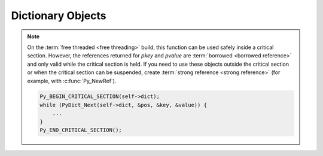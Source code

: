 .. highlight:: c

.. _dictobjects:

Dictionary Objects
------------------

.. index:: pair: object; dictionary


.. c:type:: PyDictObject

   This subtype of :c:type:`PyObject` represents a Python dictionary object.


.. c:var:: PyTypeObject PyDict_Type

   This instance of :c:type:`PyTypeObject` represents the Python dictionary
   type.  This is the same object as :class:`dict` in the Python layer.


.. c:function:: int PyDict_Check(PyObject *p)

   Return true if *p* is a dict object or an instance of a subtype of the dict
   type.  This function always succeeds.


.. c:function:: int PyDict_CheckExact(PyObject *p)

   Return true if *p* is a dict object, but not an instance of a subtype of
   the dict type.  This function always succeeds.


.. c:function:: PyObject* PyDict_New()

   Return a new empty dictionary, or ``NULL`` on failure.


.. c:function:: PyObject* PyDictProxy_New(PyObject *mapping)

   Return a :class:`types.MappingProxyType` object for a mapping which
   enforces read-only behavior.  This is normally used to create a view to
   prevent modification of the dictionary for non-dynamic class types.


.. c:function:: void PyDict_Clear(PyObject *p)

   Empty an existing dictionary of all key-value pairs.


.. c:function:: int PyDict_Contains(PyObject *p, PyObject *key)

   Determine if dictionary *p* contains *key*.  If an item in *p* is matches
   *key*, return ``1``, otherwise return ``0``.  On error, return ``-1``.
   This is equivalent to the Python expression ``key in p``.


.. c:function:: int PyDict_ContainsString(PyObject *p, const char *key)

   This is the same as :c:func:`PyDict_Contains`, but *key* is specified as a
   :c:expr:`const char*` UTF-8 encoded bytes string, rather than a
   :c:expr:`PyObject*`.

   .. versionadded:: 3.13


.. c:function:: PyObject* PyDict_Copy(PyObject *p)

   Return a new dictionary that contains the same key-value pairs as *p*.


.. c:function:: int PyDict_SetItem(PyObject *p, PyObject *key, PyObject *val)

   Insert *val* into the dictionary *p* with a key of *key*.  *key* must be
   :term:`hashable`; if it isn't, :exc:`TypeError` will be raised. Return
   ``0`` on success or ``-1`` on failure.  This function *does not* steal a
   reference to *val*.


.. c:function:: int PyDict_SetItemString(PyObject *p, const char *key, PyObject *val)

   This is the same as :c:func:`PyDict_SetItem`, but *key* is
   specified as a :c:expr:`const char*` UTF-8 encoded bytes string,
   rather than a :c:expr:`PyObject*`.


.. c:function:: int PyDict_DelItem(PyObject *p, PyObject *key)

   Remove the entry in dictionary *p* with key *key*. *key* must be :term:`hashable`;
   if it isn't, :exc:`TypeError` is raised.
   If *key* is not in the dictionary, :exc:`KeyError` is raised.
   Return ``0`` on success or ``-1`` on failure.


.. c:function:: int PyDict_DelItemString(PyObject *p, const char *key)

   This is the same as :c:func:`PyDict_DelItem`, but *key* is
   specified as a :c:expr:`const char*` UTF-8 encoded bytes string,
   rather than a :c:expr:`PyObject*`.


.. c:function:: int PyDict_GetItemRef(PyObject *p, PyObject *key, PyObject **result)

   Return a new :term:`strong reference` to the object from dictionary *p*
   which has a key *key*:

   * If the key is present, set *\*result* to a new :term:`strong reference`
     to the value and return ``1``.
   * If the key is missing, set *\*result* to ``NULL`` and return ``0``.
   * On error, raise an exception and return ``-1``.

   .. versionadded:: 3.13

   See also the :c:func:`PyObject_GetItem` function.


.. c:function:: PyObject* PyDict_GetItem(PyObject *p, PyObject *key)

   Return a :term:`borrowed reference` to the object from dictionary *p* which
   has a key *key*.  Return ``NULL`` if the key *key* is missing *without*
   setting an exception.

   .. note::

      Exceptions that occur while this calls :meth:`~object.__hash__` and
      :meth:`~object.__eq__` methods are silently ignored.
      Prefer the :c:func:`PyDict_GetItemWithError` function instead.

   .. versionchanged:: 3.10
      Calling this API without an :term:`attached thread state` had been allowed for historical
      reason. It is no longer allowed.


.. c:function:: PyObject* PyDict_GetItemWithError(PyObject *p, PyObject *key)

   Variant of :c:func:`PyDict_GetItem` that does not suppress
   exceptions. Return ``NULL`` **with** an exception set if an exception
   occurred.  Return ``NULL`` **without** an exception set if the key
   wasn't present.


.. c:function:: PyObject* PyDict_GetItemString(PyObject *p, const char *key)

   This is the same as :c:func:`PyDict_GetItem`, but *key* is specified as a
   :c:expr:`const char*` UTF-8 encoded bytes string, rather than a
   :c:expr:`PyObject*`.

   .. note::

      Exceptions that occur while this calls :meth:`~object.__hash__` and
      :meth:`~object.__eq__` methods or while creating the temporary :class:`str`
      object are silently ignored.
      Prefer using the :c:func:`PyDict_GetItemWithError` function with your own
      :c:func:`PyUnicode_FromString` *key* instead.


.. c:function:: int PyDict_GetItemStringRef(PyObject *p, const char *key, PyObject **result)

   Similar to :c:func:`PyDict_GetItemRef`, but *key* is specified as a
   :c:expr:`const char*` UTF-8 encoded bytes string, rather than a
   :c:expr:`PyObject*`.

   .. versionadded:: 3.13


.. c:function:: PyObject* PyDict_SetDefault(PyObject *p, PyObject *key, PyObject *defaultobj)

   This is the same as the Python-level :meth:`dict.setdefault`.  If present, it
   returns the value corresponding to *key* from the dictionary *p*.  If the key
   is not in the dict, it is inserted with value *defaultobj* and *defaultobj*
   is returned.  This function evaluates the hash function of *key* only once,
   instead of evaluating it independently for the lookup and the insertion.

   .. versionadded:: 3.4


.. c:function:: int PyDict_SetDefaultRef(PyObject *p, PyObject *key, PyObject *default_value, PyObject **result)

   Inserts *default_value* into the dictionary *p* with a key of *key* if the
   key is not already present in the dictionary. If *result* is not ``NULL``,
   then *\*result* is set to a :term:`strong reference` to either
   *default_value*, if the key was not present, or the existing value, if *key*
   was already present in the dictionary.
   Returns ``1`` if the key was present and *default_value* was not inserted,
   or ``0`` if the key was not present and *default_value* was inserted.
   On failure, returns ``-1``, sets an exception, and sets ``*result``
   to ``NULL``.

   For clarity: if you have a strong reference to *default_value* before
   calling this function, then after it returns, you hold a strong reference
   to both *default_value* and *\*result* (if it's not ``NULL``).
   These may refer to the same object: in that case you hold two separate
   references to it.

   .. versionadded:: 3.13


.. c:function:: int PyDict_Pop(PyObject *p, PyObject *key, PyObject **result)

   Remove *key* from dictionary *p* and optionally return the removed value.
   Do not raise :exc:`KeyError` if the key missing.

   - If the key is present, set *\*result* to a new reference to the removed
     value if *result* is not ``NULL``, and return ``1``.
   - If the key is missing, set *\*result* to ``NULL`` if *result* is not
     ``NULL``, and return ``0``.
   - On error, raise an exception and return ``-1``.

   Similar to :meth:`dict.pop`, but without the default value and
   not raising :exc:`KeyError` if the key missing.

   .. versionadded:: 3.13


.. c:function:: int PyDict_PopString(PyObject *p, const char *key, PyObject **result)

   Similar to :c:func:`PyDict_Pop`, but *key* is specified as a
   :c:expr:`const char*` UTF-8 encoded bytes string, rather than a
   :c:expr:`PyObject*`.

   .. versionadded:: 3.13


.. c:function:: PyObject* PyDict_Items(PyObject *p)

   Return a :c:type:`PyListObject` containing all the items from the dictionary.


.. c:function:: PyObject* PyDict_Keys(PyObject *p)

   Return a :c:type:`PyListObject` containing all the keys from the dictionary.


.. c:function:: PyObject* PyDict_Values(PyObject *p)

   Return a :c:type:`PyListObject` containing all the values from the dictionary
   *p*.


.. c:function:: Py_ssize_t PyDict_Size(PyObject *p)

   .. index:: pair: built-in function; len

   Return the number of items in the dictionary.  This is equivalent to
   ``len(p)`` on a dictionary.


.. c:function:: int PyDict_Next(PyObject *p, Py_ssize_t *ppos, PyObject **pkey, PyObject **pvalue)

   Iterate over all key-value pairs in the dictionary *p*.  The
   :c:type:`Py_ssize_t` referred to by *ppos* must be initialized to ``0``
   prior to the first call to this function to start the iteration; the
   function returns true for each pair in the dictionary, and false once all
   pairs have been reported.  The parameters *pkey* and *pvalue* should either
   point to :c:expr:`PyObject*` variables that will be filled in with each key
   and value, respectively, or may be ``NULL``.  Any references returned through
   them are borrowed.  *ppos* should not be altered during iteration. Its
   value represents offsets within the internal dictionary structure, and
   since the structure is sparse, the offsets are not consecutive.

   For example::

      PyObject *key, *value;
      Py_ssize_t pos = 0;

      while (PyDict_Next(self->dict, &pos, &key, &value)) {
          /* do something interesting with the values... */
          ...
      }

   The dictionary *p* should not be mutated during iteration.  It is safe to
   modify the values of the keys as you iterate over the dictionary, but only
   so long as the set of keys does not change.  For example::

      PyObject *key, *value;
      Py_ssize_t pos = 0;

      while (PyDict_Next(self->dict, &pos, &key, &value)) {
          long i = PyLong_AsLong(value);
          if (i == -1 && PyErr_Occurred()) {
              return -1;
          }
          PyObject *o = PyLong_FromLong(i + 1);
          if (o == NULL)
              return -1;
          if (PyDict_SetItem(self->dict, key, o) < 0) {
              Py_DECREF(o);
              return -1;
          }
          Py_DECREF(o);
      }

   The function is not thread-safe in the :term:`free-threaded <free threading>`
   build without external synchronization.  You can use
   :c:macro:`Py_BEGIN_CRITICAL_SECTION` to lock the dictionary while iterating
   over it::

.. note::

   On the :term:`free threaded <free threading>` build, this function can be used safely inside
   a critical section. However, the references returned for *pkey* and
   *pvalue* are :term:`borrowed <borrowed reference>` and only valid while the critical section
   is held. If you need to use these objects outside the critical section or when the critical section
   can be suspended, create :term:`strong reference <strong reference>` (for example, with
   :c:func:`Py_NewRef`).

   .. code-block:: c

      Py_BEGIN_CRITICAL_SECTION(self->dict);
      while (PyDict_Next(self->dict, &pos, &key, &value)) {
          ...
      }
      Py_END_CRITICAL_SECTION();

.. c:function:: int PyDict_Merge(PyObject *a, PyObject *b, int override)

   Iterate over mapping object *b* adding key-value pairs to dictionary *a*.
   *b* may be a dictionary, or any object supporting :c:func:`PyMapping_Keys`
   and :c:func:`PyObject_GetItem`. If *override* is true, existing pairs in *a*
   will be replaced if a matching key is found in *b*, otherwise pairs will
   only be added if there is not a matching key in *a*. Return ``0`` on
   success or ``-1`` if an exception was raised.


.. c:function:: int PyDict_Update(PyObject *a, PyObject *b)

   This is the same as ``PyDict_Merge(a, b, 1)`` in C, and is similar to
   ``a.update(b)`` in Python except that :c:func:`PyDict_Update` doesn't fall
   back to the iterating over a sequence of key value pairs if the second
   argument has no "keys" attribute.  Return ``0`` on success or ``-1`` if an
   exception was raised.


.. c:function:: int PyDict_MergeFromSeq2(PyObject *a, PyObject *seq2, int override)

   Update or merge into dictionary *a*, from the key-value pairs in *seq2*.
   *seq2* must be an iterable object producing iterable objects of length 2,
   viewed as key-value pairs.  In case of duplicate keys, the last wins if
   *override* is true, else the first wins. Return ``0`` on success or ``-1``
   if an exception was raised. Equivalent Python (except for the return
   value)::

      def PyDict_MergeFromSeq2(a, seq2, override):
          for key, value in seq2:
              if override or key not in a:
                  a[key] = value

.. c:function:: int PyDict_AddWatcher(PyDict_WatchCallback callback)

   Register *callback* as a dictionary watcher. Return a non-negative integer
   id which must be passed to future calls to :c:func:`PyDict_Watch`. In case
   of error (e.g. no more watcher IDs available), return ``-1`` and set an
   exception.

   .. versionadded:: 3.12

.. c:function:: int PyDict_ClearWatcher(int watcher_id)

   Clear watcher identified by *watcher_id* previously returned from
   :c:func:`PyDict_AddWatcher`. Return ``0`` on success, ``-1`` on error (e.g.
   if the given *watcher_id* was never registered.)

   .. versionadded:: 3.12

.. c:function:: int PyDict_Watch(int watcher_id, PyObject *dict)

   Mark dictionary *dict* as watched. The callback granted *watcher_id* by
   :c:func:`PyDict_AddWatcher` will be called when *dict* is modified or
   deallocated. Return ``0`` on success or ``-1`` on error.

   .. versionadded:: 3.12

.. c:function:: int PyDict_Unwatch(int watcher_id, PyObject *dict)

   Mark dictionary *dict* as no longer watched. The callback granted
   *watcher_id* by :c:func:`PyDict_AddWatcher` will no longer be called when
   *dict* is modified or deallocated. The dict must previously have been
   watched by this watcher. Return ``0`` on success or ``-1`` on error.

   .. versionadded:: 3.12

.. c:type:: PyDict_WatchEvent

   Enumeration of possible dictionary watcher events: ``PyDict_EVENT_ADDED``,
   ``PyDict_EVENT_MODIFIED``, ``PyDict_EVENT_DELETED``, ``PyDict_EVENT_CLONED``,
   ``PyDict_EVENT_CLEARED``, or ``PyDict_EVENT_DEALLOCATED``.

   .. versionadded:: 3.12

.. c:type:: int (*PyDict_WatchCallback)(PyDict_WatchEvent event, PyObject *dict, PyObject *key, PyObject *new_value)

   Type of a dict watcher callback function.

   If *event* is ``PyDict_EVENT_CLEARED`` or ``PyDict_EVENT_DEALLOCATED``, both
   *key* and *new_value* will be ``NULL``. If *event* is ``PyDict_EVENT_ADDED``
   or ``PyDict_EVENT_MODIFIED``, *new_value* will be the new value for *key*.
   If *event* is ``PyDict_EVENT_DELETED``, *key* is being deleted from the
   dictionary and *new_value* will be ``NULL``.

   ``PyDict_EVENT_CLONED`` occurs when *dict* was previously empty and another
   dict is merged into it. To maintain efficiency of this operation, per-key
   ``PyDict_EVENT_ADDED`` events are not issued in this case; instead a
   single ``PyDict_EVENT_CLONED`` is issued, and *key* will be the source
   dictionary.

   The callback may inspect but must not modify *dict*; doing so could have
   unpredictable effects, including infinite recursion. Do not trigger Python
   code execution in the callback, as it could modify the dict as a side effect.

   If *event* is ``PyDict_EVENT_DEALLOCATED``, taking a new reference in the
   callback to the about-to-be-destroyed dictionary will resurrect it and
   prevent it from being freed at this time. When the resurrected object is
   destroyed later, any watcher callbacks active at that time will be called
   again.

   Callbacks occur before the notified modification to *dict* takes place, so
   the prior state of *dict* can be inspected.

   If the callback sets an exception, it must return ``-1``; this exception will
   be printed as an unraisable exception using :c:func:`PyErr_WriteUnraisable`.
   Otherwise it should return ``0``.

   There may already be a pending exception set on entry to the callback. In
   this case, the callback should return ``0`` with the same exception still
   set. This means the callback may not call any other API that can set an
   exception unless it saves and clears the exception state first, and restores
   it before returning.

   .. versionadded:: 3.12
